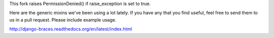 This fork raises PermissionDenied() if raise_exception is set to true.

Here are the generic mixins we've been using a lot lately. If you have any that you find useful, feel free to send them to us in a pull request. Please include example usage.

http://django-braces.readthedocs.org/en/latest/index.html
